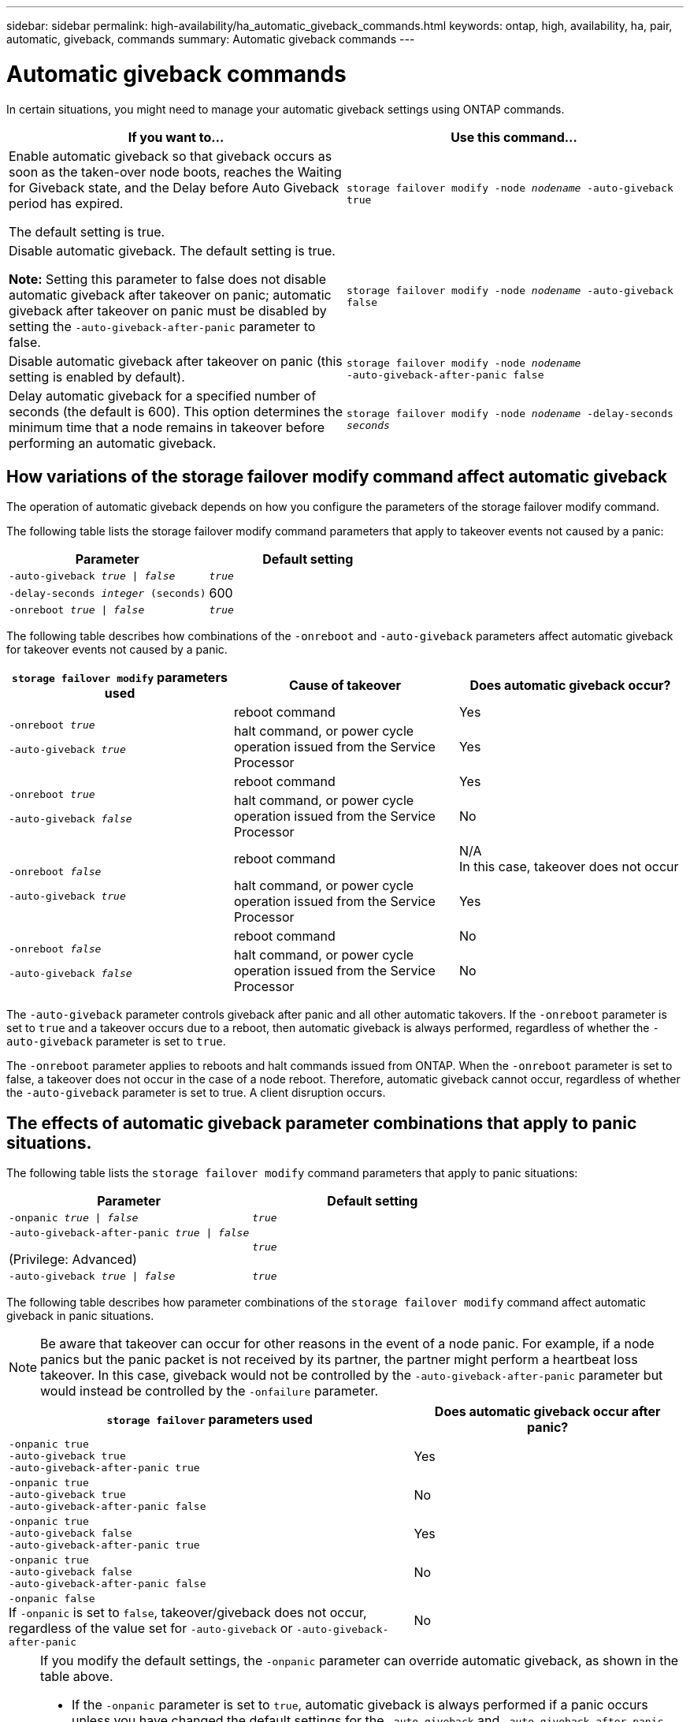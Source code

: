 ---
sidebar: sidebar
permalink: high-availability/ha_automatic_giveback_commands.html
keywords: ontap, high, availability, ha, pair, automatic, giveback, commands
summary: Automatic giveback commands
---

= Automatic giveback commands
:hardbreaks:
:nofooter:
:icons: font
:linkattrs:
:imagesdir: ./media/

[.lead]
In certain situations, you might need to manage your automatic giveback settings using ONTAP commands.

|===

h| If you want to... h|Use this command...

a|
Enable automatic giveback so that giveback occurs as soon as the taken-over node boots, reaches the Waiting for Giveback state, and the Delay before Auto Giveback period has expired.

The default setting is true.
a|
`storage failover modify ‑node _nodename_ ‑auto‑giveback true`
a|
Disable automatic giveback. The default setting is true.

*Note:* Setting this parameter to false does not disable automatic giveback after takeover on panic; automatic giveback after takeover on panic must be disabled by setting the `‑auto‑giveback‑after‑panic` parameter to false.
a|
`storage failover modify ‑node _nodename_ ‑auto‑giveback false`
a|
Disable automatic giveback after takeover on panic (this setting is enabled by default).
a|
`storage failover modify ‑node _nodename_ ‑auto‑giveback‑after‑panic false`

a|
Delay automatic giveback for a specified number of seconds (the default is 600). This option determines the minimum time that a node remains in takeover before performing an automatic giveback.
a|
`storage failover modify ‑node _nodename_ ‑delay‑seconds _seconds_`

|===

== How variations of the storage failover modify command affect automatic giveback

The operation of automatic giveback depends on how you configure the parameters of the storage failover modify command.

The following table lists the storage failover modify command parameters that apply to takeover events not caused by a panic:


|===

h| Parameter  h| Default setting
a|
`-auto-giveback _true_ \| _false_`
a|
`_true_`
a|
`-delay-seconds _integer_ (seconds)`
a|
600
a|
`-onreboot _true_ \| _false_`
a|
`_true_`
|===


The following table describes how combinations of the `-onreboot` and `-auto-giveback` parameters affect automatic giveback for takeover events not caused by a panic.

|===

h| `storage failover modify` parameters used h|Cause of takeover h|Does automatic giveback occur?

.2+a|
`-onreboot _true_`

`-auto-giveback _true_`
|reboot command | Yes
| halt command, or power cycle operation issued from the Service Processor | Yes

.2+a|
`-onreboot _true_`

`-auto-giveback _false_`

|reboot command |Yes
|halt command, or power cycle operation issued from the Service Processor |No

.2+a|
`-onreboot _false_`

`-auto-giveback _true_`

|reboot command |N/A
In this case, takeover does not occur
|halt command, or power cycle operation issued from the Service Processor |Yes

.2+a|
`-onreboot _false_`

`-auto-giveback _false_`

|reboot command
|No

|halt command, or power cycle operation issued from the Service Processor
|No
|===

The `-auto-giveback` parameter controls giveback after panic and all other automatic takovers. If the `-onreboot` parameter is set to `true` and a takeover occurs due to a reboot, then automatic giveback is always performed, regardless of whether the `-auto-giveback` parameter is set to `true`.

The `-onreboot` parameter applies to reboots and halt commands issued from ONTAP. When the `-onreboot` parameter is set to false, a takeover does not occur in the case of a node reboot. Therefore, automatic giveback cannot occur, regardless of whether the `-auto-giveback` parameter is set to true. A client disruption occurs.

== The effects of automatic giveback parameter combinations that apply to panic situations.

The following table lists the `storage failover modify` command parameters that apply to panic situations:


|===

h| Parameter h| Default setting

a|
`-onpanic _true \| false_`
a|
`_true_`

a|
`-auto-giveback-after-panic _true \| false_`

(Privilege: Advanced)

a|
`_true_`

a|
`-auto-giveback _true \| false_`
a|
`_true_`
|===


The following table describes how parameter combinations of the `storage failover modify` command affect automatic giveback in panic situations.

NOTE: Be aware that takeover can occur for other reasons in the event of a node panic. For example, if a node panics but the panic packet is not received by its partner, the partner might perform a heartbeat loss takeover. In this case, giveback would not be controlled by the `-auto-giveback-after-panic` parameter but would instead be controlled by the `-onfailure` parameter.


[cols="60,40"]
|===

h| `storage failover` parameters used h| Does automatic giveback occur after panic?

|`-onpanic true`
`-auto-giveback true`
`-auto-giveback-after-panic true`
|Yes
|`-onpanic true`
`-auto-giveback true`
`-auto-giveback-after-panic false`
|No
|`-onpanic true`
`-auto-giveback false`
`-auto-giveback-after-panic true`
|Yes
|`-onpanic true`
`-auto-giveback false`
`-auto-giveback-after-panic false`
|No
|`-onpanic false`
If `-onpanic` is set to `false`, takeover/giveback does not occur, regardless of the value set for `-auto-giveback` or `-auto-giveback-after-panic`
|No
|===

[NOTE]
====
If you modify the default settings, the `-onpanic` parameter can override automatic giveback, as shown in the table above.

* If the `-onpanic` parameter is set to `true`, automatic giveback is always performed if a panic occurs unless you have changed the default settings for the `-auto-giveback` and `-auto-giveback-after-panic` parameters. If both of these parameters are changed from their default (`true`) to `false`, then an automatic giveback will not occur after a panic, even if the `-onpanic` parameter is set to `true`.

*  If the `-onpanic` parameter is set to `false`, a takeover does not occur and clients experience a disruption in ONTAP data services. Therefore, automatic giveback cannot occur, even if the `-auto-giveback-after-panic` parameter is set to `true`.
====

// Start snippet: complex admonition - sample with bulleted list
// 1 placeholder: LABEL (all caps)

[NOTE]
====
* Takeover might occur for other reasons during node panic.  In such cases, giveback is not controlled by the `auto-giveback-after-panic` setting.
* If the `-onpanic` parameter is set to `true`, automatic giveback is always performed if a panic occurs unless you have changed the default settings for the `-auto-giveback` and `-auto-giveback-after-panic` parameters. If both of these parameters are changed from their default (`true`) to `false`, then an automatic giveback will not occur after a panic, even if the `-onpanic` parameter is set to `true`.
* If the `-onpanic` parameter is set to `false`, takeover does not occur. Therefore, automatic giveback cannot occur, even if the `-auto-giveback-after-panic` parameter is set to `true`. A client disruption occurs.
====
// End snippet


//
// This file was created with NDAC Version 2.0 (August 17, 2020)
//
// 2021-04-14 10:46:21.398175
//
// 26 jan 2022, issue #322
// 08 Aug 2022, BURT 1488610
